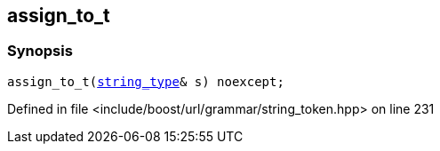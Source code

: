 :relfileprefix: ../../../../
[#C873F0E59399EAEC5CB51F1ED4043ACCEB8C781C]
== assign_to_t



=== Synopsis

[source,cpp,subs="verbatim,macros,-callouts"]
----
assign_to_t(xref:reference/boost/urls/string_token/assign_to_t/string_type.adoc[string_type]& s) noexcept;
----

Defined in file <include/boost/url/grammar/string_token.hpp> on line 231

